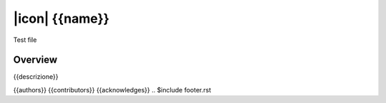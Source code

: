 ===============
|icon| {{name}}
===============

Test file

Overview
========

{{descrizione}}

{{authors}}
{{contributors}}
{{acknowledges}}
.. $include footer.rst
